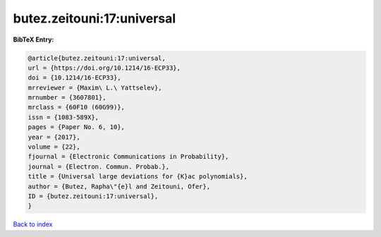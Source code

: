 butez.zeitouni:17:universal
===========================

.. :cite:t:`butez.zeitouni:17:universal`

.. bibliography:: ../../All.bib

**BibTeX Entry:**

.. code-block:: bibtex

   @article{butez.zeitouni:17:universal,
   url = {https://doi.org/10.1214/16-ECP33},
   doi = {10.1214/16-ECP33},
   mrreviewer = {Maxim\ L.\ Yattselev},
   mrnumber = {3607801},
   mrclass = {60F10 (60G99)},
   issn = {1083-589X},
   pages = {Paper No. 6, 10},
   year = {2017},
   volume = {22},
   fjournal = {Electronic Communications in Probability},
   journal = {Electron. Commun. Probab.},
   title = {Universal large deviations for {K}ac polynomials},
   author = {Butez, Rapha\"{e}l and Zeitouni, Ofer},
   ID = {butez.zeitouni:17:universal},
   }

`Back to index <../index>`_

